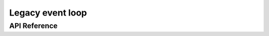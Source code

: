 Legacy event loop
=================

API Reference
-------------

.. include-build-file:: inc/esp_event_legacy.inc

